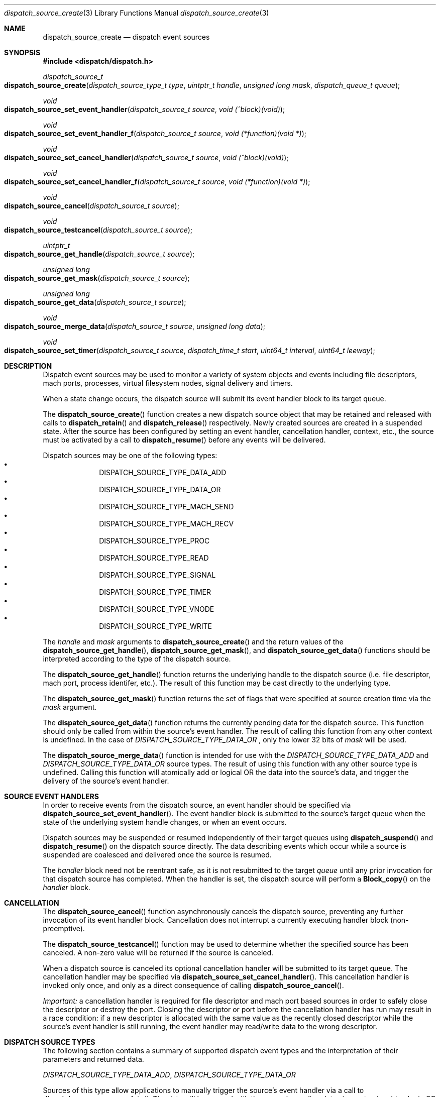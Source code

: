 .\" Copyright (c) 2008-2009 Apple Inc. All rights reserved.
.Dd May 1, 2009
.Dt dispatch_source_create 3
.Os Darwin
.Sh NAME
.Nm dispatch_source_create
.Nd dispatch event sources
.Sh SYNOPSIS
.Fd #include <dispatch/dispatch.h>
.Ft dispatch_source_t
.Fo dispatch_source_create
.Fa "dispatch_source_type_t type"
.Fa "uintptr_t handle"
.Fa "unsigned long mask"
.Fa "dispatch_queue_t queue"
.Fc
.Ft void
.Fo dispatch_source_set_event_handler
.Fa "dispatch_source_t source"
.Fa "void (^block)(void)"
.Fc
.Ft void
.Fo dispatch_source_set_event_handler_f
.Fa "dispatch_source_t source"
.Fa "void (*function)(void *)"
.Fc
.Ft void
.Fo dispatch_source_set_cancel_handler
.Fa "dispatch_source_t source"
.Fa "void (^block)(void)"
.Fc
.Ft void
.Fo dispatch_source_set_cancel_handler_f
.Fa "dispatch_source_t source"
.Fa "void (*function)(void *)"
.Fc
.Ft void
.Fo dispatch_source_cancel
.Fa "dispatch_source_t source"
.Fc
.Ft void
.Fo dispatch_source_testcancel
.Fa "dispatch_source_t source"
.Fc
.Ft uintptr_t
.Fo dispatch_source_get_handle
.Fa "dispatch_source_t source"
.Fc
.Ft "unsigned long"
.Fo dispatch_source_get_mask
.Fa "dispatch_source_t source"
.Fc
.Ft "unsigned long"
.Fo dispatch_source_get_data
.Fa "dispatch_source_t source"
.Fc
.Ft void
.Fo dispatch_source_merge_data
.Fa "dispatch_source_t source"
.Fa "unsigned long data"
.Fc
.Ft void
.Fo dispatch_source_set_timer
.Fa "dispatch_source_t source"
.Fa "dispatch_time_t start"
.Fa "uint64_t interval"
.Fa "uint64_t leeway"
.Fc
.Sh DESCRIPTION
Dispatch event sources may be used to monitor a variety of system objects and 
events including file descriptors, mach ports, processes, virtual filesystem
nodes, signal delivery and timers.
.Pp
When a state change occurs, the dispatch source will submit its event handler
block to its target queue.
.Pp
The
.Fn dispatch_source_create
function creates a new dispatch source object that may be retained and released
with calls to
.Fn dispatch_retain
and
.Fn dispatch_release
respectively. Newly created sources are created in a suspended state. After the
source has been configured by setting an event handler, cancellation handler,
context, etc., the source must be activated by a call to
.Fn dispatch_resume
before any events will be delivered.
.Pp
Dispatch sources may be one of the following types:
.Bl -bullet -compact -offset indent
.It
DISPATCH_SOURCE_TYPE_DATA_ADD
.It
DISPATCH_SOURCE_TYPE_DATA_OR
.It
DISPATCH_SOURCE_TYPE_MACH_SEND
.It
DISPATCH_SOURCE_TYPE_MACH_RECV
.It
DISPATCH_SOURCE_TYPE_PROC
.It
DISPATCH_SOURCE_TYPE_READ
.It
DISPATCH_SOURCE_TYPE_SIGNAL
.It
DISPATCH_SOURCE_TYPE_TIMER
.It
DISPATCH_SOURCE_TYPE_VNODE
.It
DISPATCH_SOURCE_TYPE_WRITE
.El
.Pp
The
.Fa handle
and
.Fa mask
arguments to
.Fn dispatch_source_create
and the return values of the 
.Fn dispatch_source_get_handle ,
.Fn dispatch_source_get_mask ,
and
.Fn dispatch_source_get_data 
functions should be interpreted according to the type of the dispatch source.
.Pp
The 
.Fn dispatch_source_get_handle
function
returns the underlying handle to the dispatch source (i.e. file descriptor,
mach port, process identifer, etc.). The result of this function may be cast
directly to the underlying type.
.Pp
The 
.Fn dispatch_source_get_mask
function
returns the set of flags that were specified at source creation time via the
.Fa mask
argument.
.Pp
The
.Fn dispatch_source_get_data
function returns the currently pending data for the dispatch source.
This function should only be called from within the source's event handler.
The result of calling this function from any other context is undefined.
In the case of
.Vt DISPATCH_SOURCE_TYPE_DATA_OR
, only the lower 32 bits of
.Fa mask
will be used.
.Pp
The
.Fn dispatch_source_merge_data
function is intended for use with the
.Vt DISPATCH_SOURCE_TYPE_DATA_ADD
and
.Vt DISPATCH_SOURCE_TYPE_DATA_OR
source types. The result of using this function with any other source type is
undefined. Calling this function will atomically add or logical OR the data
into the source's data, and trigger the delivery of the source's event handler.
.Pp
.Sh SOURCE EVENT HANDLERS
In order to receive events from the dispatch source, an event handler should be
specified via
.Fn dispatch_source_set_event_handler .
The event handler block is submitted to the source's target queue when the state
of the underlying system handle changes, or when an event occurs.
.Pp
Dispatch sources may be suspended or resumed independently of their target
queues using
.Fn dispatch_suspend
and
.Fn dispatch_resume
on the dispatch source directly. The data describing events which occur while a
source is suspended are coalesced and delivered once the source is resumed.
.Pp
The
.Fa handler
block
need not be reentrant safe, as it is not resubmitted to the target
.Fa queue
until any prior invocation for that dispatch source has completed.
When the handler is set, the dispatch source will perform a
.Fn Block_copy
on the
.Fa handler
block.
.Pp
.Sh CANCELLATION
The
.Fn dispatch_source_cancel
function asynchronously cancels the dispatch source, preventing any further
invocation of its event handler block. Cancellation does not interrupt a
currently executing handler block (non-preemptive).
.Pp
The
.Fn dispatch_source_testcancel
function may be used to determine whether the specified source has been
canceled. A non-zero value will be returned if the source is canceled.
.Pp
When a dispatch source is canceled its optional cancellation handler will be
submitted to its target queue. The cancellation handler may be specified via
.Fn dispatch_source_set_cancel_handler .
This cancellation handler is invoked only once, and only as a direct consequence
of calling
.Fn dispatch_source_cancel .
.Pp
.Em Important:
a cancellation handler is required for file descriptor and mach port based
sources in order to safely close the descriptor or destroy the port. Closing the
descriptor or port before the cancellation handler has run may result in a race
condition: if a new descriptor is allocated with the same value as the recently
closed descriptor while the source's event handler is still running, the event
handler may read/write data to the wrong descriptor.
.Pp
.Sh DISPATCH SOURCE TYPES
The following section contains a summary of supported dispatch event types and
the interpretation of their parameters and returned data.
.Pp
.Vt DISPATCH_SOURCE_TYPE_DATA_ADD ,
.Vt DISPATCH_SOURCE_TYPE_DATA_OR
.Pp
Sources of this type allow applications to manually trigger the source's event
handler via a call to 
.Fn dispatch_source_merge_data .
The data will be merged with the source's pending data via an atomic add or
logic OR (based on the source's type), and the event handler block will be
submitted to the source's target queue. The
.Fa data
is application defined. These sources have no
.Fa handle
or
.Fa mask
and zero should be used.
.Pp
.Vt DISPATCH_SOURCE_TYPE_MACH_SEND
.Pp
Sources of this type monitor a mach port with a send right for state changes.
The
.Fa handle
is the mach port (mach_port_t) to monitor and the
.Fa mask
may be:
.Bl -tag -width "XXDISPATCH_PROC_SIGNAL" -compact -offset indent
.It \(bu DISPATCH_MACH_SEND_DEAD
The port's corresponding receive right has been destroyed
.El
.Pp
The data returned by
.Fn dispatch_source_get_data
indicates which of the events in the
.Fa mask
were observed.
.Pp
.Vt DISPATCH_SOURCE_TYPE_MACH_RECV
.Pp
Sources of this type monitor a mach port with a receive right for state changes.
The
.Fa handle
is the mach port (mach_port_t) to monitor and the
.Fa mask
is unused and should be zero.
The event handler block will be submitted to the target queue when a message
on the mach port is waiting to be received.
.Pp
.Vt DISPATCH_SOURCE_TYPE_PROC
.Pp
Sources of this type monitor processes for state changes.
The
.Fa handle
is the process identifier (pid_t) of the process to monitor and the
.Fa mask
may be one or more of the following:
.Bl -tag -width "XXDISPATCH_PROC_SIGNAL" -compact -offset indent
.It \(bu DISPATCH_PROC_EXIT
The process has exited and is available to 
.Xr wait 2 .
.It \(bu DISPATCH_PROC_FORK
The process has created one or more child processes.
.It \(bu DISPATCH_PROC_EXEC
The process has become another executable image via a call to
.Xr execve 2
or
.Xr posix_spawn 2 .
.It \(bu  DISPATCH_PROC_REAP
The process status has been collected by its parent process via
.Xr wait 2 .
.It \(bu DISPATCH_PROC_SIGNAL
A signal was delivered to the process.
.El
.Pp
The data returned by
.Fn dispatch_source_get_data
indicates which of the events in the
.Fa mask
were observed.
.Pp
.Vt DISPATCH_SOURCE_TYPE_READ
.Pp
Sources of this type monitor file descriptors for pending data.
The
.Fa handle
is the file descriptor (int) to monitor and the
.Fa mask
is unused and should be zero.
.Pp
The data returned by
.Fn dispatch_source_get_data
is an estimated number of bytes available to be read from the descriptor. This
estimate should be treated as a suggested
.Em minimum
read buffer size. There are no guarantees that a complete read of this size
will be performed.
.Pp
Users of this source type are strongly encouraged to perform non-blocking I/O
and handle any truncated reads or error conditions that may occur. See
.Xr fcntl 2
for additional information about setting the
.Vt O_NONBLOCK
flag on a file descriptor.
.Pp
.Vt DISPATCH_SOURCE_TYPE_SIGNAL
.Pp
Sources of this type monitor signals delivered to the current process. The
.Fa handle
is the signal number to monitor (int) and the
.Fa mask
is unused and should be zero.
.Pp
The data returned by
.Fn dispatch_source_get_data
is the number of signals received since the last invocation of the event handler
block.
.Pp
Unlike signal handlers specified via
.Fn sigaction ,
the execution of the event handler block does not interrupt the current thread
of execution; therefore the handler block is not limited to the use of signal
safe interfaces defined in
.Xr sigaction 2 .
Furthermore, multiple observers of a given signal are supported; thus allowing
applications and libraries to cooperate safely. However, a dispatch source
.Em does not
install a signal handler or otherwise alter the behavior of signal delivery.
Therefore, applications must ignore or at least catch any signal that terminates
a process by default. For example, near the top of
.Fn main :
.Bd -literal -offset ident
signal(SIGTERM, SIG_IGN);
.Ed
.Pp
.Vt DISPATCH_SOURCE_TYPE_TIMER
.Pp
Sources of this type periodically submit the event handler block to the target
queue on an interval specified by
.Fn dispatch_source_set_timer .
The
.Fa handle
and
.Fa mask
arguments are unused and should be zero.
.Pp
A best effort attempt is made to submit the event handler block to the target
queue at the specified time; however, actual invocation may occur at a later
time.
.Pp
The data returned by
.Fn dispatch_source_get_data
is the number of times the timer has fired since the last invocation of the
event handler block.
.Pp
The function
.Fn dispatch_source_set_timer
takes as an argument the
.Fa start
time of the timer (initial fire time) represented as a
.Vt dispatch_time_t .
The timer dispatch source will use the same clock as the function used to
create this value. (See
.Xr dispatch_time 3
for more information.) The
.Fa interval ,
in nanoseconds, specifies the period at which the timer should repeat. All
timers will repeat indefinitely until
.Fn dispatch_source_cancel
is called. The 
.Fa leeway ,
in nanoseconds, is a hint to the system that it may defer the timer in order to
align with other system activity for improved system performance or reduced
power consumption. (For example, an application might perform a periodic task
every 5 minutes with a leeway of up to 30 seconds.) Note that some latency is
to be expected for all timers even when a value of zero is used.
.Pp
.Em Note :
Under the C language, untyped numbers default to the 
.Vt int
type. This can lead to truncation bugs when arithmetic operations with other
numbers are expected to generate a
.Vt uint64_t
sized result. When in doubt, use
.Vt ull
as a suffix. For example:
.Bd -literal -offset indent
3ull * NSEC_PER_SEC
.Ed
.Pp
.Vt DISPATCH_SOURCE_TYPE_VNODE
.Pp
Sources of this type monitor the virtual filesystem nodes for state changes.
The
.Fa handle
is a file descriptor (int) referencing the node to monitor, and 
the
.Fa mask
may be one or more of the following:
.Bl -tag -width "XXDISPATCH_VNODE_ATTRIB" -compact -offset indent
.It \(bu DISPATCH_VNODE_DELETE
The referenced node was removed from the filesystem namespace via
.Xr unlink 2 .
.It \(bu DISPATCH_VNODE_WRITE
A write to the referenced file occurred
.It \(bu DISPATCH_VNODE_EXTEND
The referenced file was extended
.It \(bu DISPATCH_VNODE_ATTRIB
The metadata attributes of the referenced node have changed
.It \(bu DISPATCH_VNODE_LINK
The link count on the referenced node has changed
.It \(bu DISPATCH_VNODE_RENAME
The referenced node was renamed
.It \(bu DISPATCH_VNODE_REVOKE
Access to the referenced node was revoked via 
.Xr revoke 2
or the underlying fileystem was unmounted.
.El
.Pp
The data returned by
.Fn dispatch_source_get_data
indicates which of the events in the
.Fa mask
were observed.
.Pp
.Vt DISPATCH_SOURCE_TYPE_WRITE
.Pp
Sources of this type monitor file descriptors for available write buffer space.
The
.Fa handle
is the file descriptor (int) to monitor and the
.Fa mask
is unused and should be zero.
.Pp
Users of this source type are strongly encouraged to perform non-blocking I/O
and handle any truncated reads or error conditions that may occur. See
.Xr fcntl 2
for additional information about setting the
.Vt O_NONBLOCK
flag on a file descriptor.
.Pp
.Sh SEE ALSO
.Xr dispatch 3 ,
.Xr dispatch_object 3 ,
.Xr dispatch_queue_create 3
